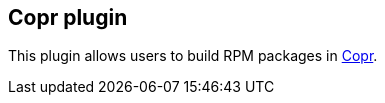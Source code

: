 [[CoprPlugin-Coprplugin]]
== Copr plugin

This plugin allows users to build RPM packages in
https://fedorahosted.org/copr/[Copr].
